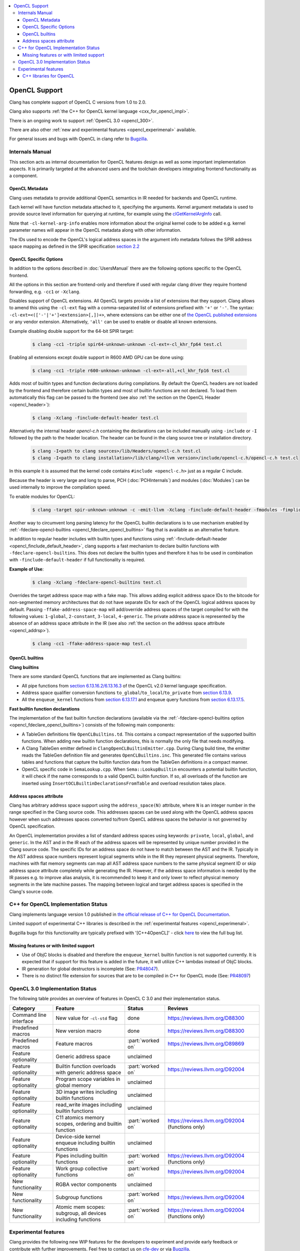 .. raw:: html

  <style type="text/css">
    .none { background-color: #FFCCCC }
    .partial { background-color: #FFFF99 }
    .good { background-color: #CCFF99 }
  </style>

.. role:: none
.. role:: partial
.. role:: good

.. contents::
   :local:

==================
OpenCL Support
==================

Clang has complete support of OpenCL C versions from 1.0 to 2.0.

Clang also supports :ref:`the C++ for OpenCL kernel language <cxx_for_opencl_impl>`.

There is an ongoing work to support :ref:`OpenCL 3.0 <opencl_300>`.

There are also other :ref:`new and experimental features <opencl_experimenal>` available.

For general issues and bugs with OpenCL in clang refer to `Bugzilla
<https://bugs.llvm.org/buglist.cgi?component=OpenCL&list_id=172679&product=clang&resolution=--->`__.

Internals Manual
================

This section acts as internal documentation for OpenCL features design
as well as some important implementation aspects. It is primarily targeted
at the advanced users and the toolchain developers integrating frontend
functionality as a component.

OpenCL Metadata
---------------

Clang uses metadata to provide additional OpenCL semantics in IR needed for
backends and OpenCL runtime.

Each kernel will have function metadata attached to it, specifying the arguments.
Kernel argument metadata is used to provide source level information for querying
at runtime, for example using the `clGetKernelArgInfo
<https://www.khronos.org/registry/OpenCL/specs/opencl-1.2.pdf#167>`_
call.

Note that ``-cl-kernel-arg-info`` enables more information about the original
kernel code to be added e.g. kernel parameter names will appear in the OpenCL
metadata along with other information.

The IDs used to encode the OpenCL's logical address spaces in the argument info
metadata follows the SPIR address space mapping as defined in the SPIR
specification `section 2.2
<https://www.khronos.org/registry/spir/specs/spir_spec-2.0.pdf#18>`_

OpenCL Specific Options
-----------------------

In addition to the options described in :doc:`UsersManual` there are the
following options specific to the OpenCL frontend.

All the options in this section are frontend-only and therefore if used
with regular clang driver they require frontend forwarding, e.g. ``-cc1``
or ``-Xclang``.

.. _opencl_cl_ext:

.. option:: -cl-ext

Disables support of OpenCL extensions. All OpenCL targets provide a list
of extensions that they support. Clang allows to amend this using the ``-cl-ext``
flag with a comma-separated list of extensions prefixed with ``'+'`` or ``'-'``.
The syntax: ``-cl-ext=<(['-'|'+']<extension>[,])+>``,  where extensions
can be either one of `the OpenCL published extensions
<https://www.khronos.org/registry/OpenCL>`_
or any vendor extension. Alternatively, ``'all'`` can be used to enable
or disable all known extensions.

Example disabling double support for the 64-bit SPIR target:

   .. code-block:: console

     $ clang -cc1 -triple spir64-unknown-unknown -cl-ext=-cl_khr_fp64 test.cl

Enabling all extensions except double support in R600 AMD GPU can be done using:

   .. code-block:: console

     $ clang -cc1 -triple r600-unknown-unknown -cl-ext=-all,+cl_khr_fp16 test.cl

.. _opencl_finclude_default_header:

.. option:: -finclude-default-header

Adds most of builtin types and function declarations during compilations. By
default the OpenCL headers are not loaded by the frontend and therefore certain
builtin types and most of builtin functions are not declared. To load them
automatically this flag can be passed to the frontend (see also :ref:`the
section on the OpenCL Header <opencl_header>`):

   .. code-block:: console

     $ clang -Xclang -finclude-default-header test.cl

Alternatively the internal header `opencl-c.h` containing the declarations
can be included manually using ``-include`` or ``-I`` followed by the path
to the header location. The header can be found in the clang source tree or
installation directory.

   .. code-block:: console

     $ clang -I<path to clang sources>/lib/Headers/opencl-c.h test.cl
     $ clang -I<path to clang installation>/lib/clang/<llvm version>/include/opencl-c.h/opencl-c.h test.cl

In this example it is assumed that the kernel code contains
``#include <opencl-c.h>`` just as a regular C include.

Because the header is very large and long to parse, PCH (:doc:`PCHInternals`)
and modules (:doc:`Modules`) can be used internally to improve the compilation
speed.

To enable modules for OpenCL:

   .. code-block:: console

     $ clang -target spir-unknown-unknown -c -emit-llvm -Xclang -finclude-default-header -fmodules -fimplicit-module-maps -fm     odules-cache-path=<path to the generated module> test.cl

Another way to circumvent long parsing latency for the OpenCL builtin
declarations is to use mechanism enabled by :ref:`-fdeclare-opencl-builtins
<opencl_fdeclare_opencl_builtins>` flag that is available as an alternative
feature.

.. _opencl_fdeclare_opencl_builtins:

.. option:: -fdeclare-opencl-builtins

In addition to regular header includes with builtin types and functions using
:ref:`-finclude-default-header <opencl_finclude_default_header>`, clang
supports a fast mechanism to declare builtin functions with
``-fdeclare-opencl-builtins``. This does not declare the builtin types and
therefore it has to be used in combination with ``-finclude-default-header``
if full functionality is required.

**Example of Use**:

    .. code-block:: console
 
      $ clang -Xclang -fdeclare-opencl-builtins test.cl

.. _opencl_fake_address_space_map:

.. option:: -ffake-address-space-map

Overrides the target address space map with a fake map.
This allows adding explicit address space IDs to the bitcode for non-segmented
memory architectures that do not have separate IDs for each of the OpenCL
logical address spaces by default. Passing ``-ffake-address-space-map`` will
add/override address spaces of the target compiled for with the following values:
``1-global``, ``2-constant``, ``3-local``, ``4-generic``. The private address
space is represented by the absence of an address space attribute in the IR (see
also :ref:`the section on the address space attribute <opencl_addrsp>`).

   .. code-block:: console

     $ clang -cc1 -ffake-address-space-map test.cl

OpenCL builtins
---------------

**Clang builtins**

There are some standard OpenCL functions that are implemented as Clang builtins:

- All pipe functions from `section 6.13.16.2/6.13.16.3
  <https://www.khronos.org/registry/cl/specs/opencl-2.0-openclc.pdf#160>`_ of
  the OpenCL v2.0 kernel language specification.

- Address space qualifier conversion functions ``to_global``/``to_local``/``to_private``
  from `section 6.13.9
  <https://www.khronos.org/registry/cl/specs/opencl-2.0-openclc.pdf#101>`_.

- All the ``enqueue_kernel`` functions from `section 6.13.17.1
  <https://www.khronos.org/registry/cl/specs/opencl-2.0-openclc.pdf#164>`_ and
  enqueue query functions from `section 6.13.17.5
  <https://www.khronos.org/registry/cl/specs/opencl-2.0-openclc.pdf#171>`_.

**Fast builtin function declarations**

The implementation of the fast builtin function declarations (available via the
:ref:`-fdeclare-opencl-builtins option <opencl_fdeclare_opencl_builtins>`) consists
of the following main components:

- A TableGen definitions file ``OpenCLBuiltins.td``.  This contains a compact
  representation of the supported builtin functions.  When adding new builtin
  function declarations, this is normally the only file that needs modifying.

- A Clang TableGen emitter defined in ``ClangOpenCLBuiltinEmitter.cpp``.  During
  Clang build time, the emitter reads the TableGen definition file and
  generates ``OpenCLBuiltins.inc``.  This generated file contains various tables
  and functions that capture the builtin function data from the TableGen
  definitions in a compact manner.

- OpenCL specific code in ``SemaLookup.cpp``.  When ``Sema::LookupBuiltin``
  encounters a potential builtin function, it will check if the name corresponds
  to a valid OpenCL builtin function.  If so, all overloads of the function are
  inserted using ``InsertOCLBuiltinDeclarationsFromTable`` and overload
  resolution takes place.

.. _opencl_addrsp:

Address spaces attribute
------------------------

Clang has arbitrary address space support using the ``address_space(N)``
attribute, where ``N`` is an integer number in the range specified in the
Clang source code. This addresses spaces can be used along with the OpenCL
address spaces however when such addresses spaces converted to/from OpenCL
address spaces the behavior is not governed by OpenCL specification.

An OpenCL implementation provides a list of standard address spaces using
keywords: ``private``, ``local``, ``global``, and ``generic``. In the AST and
in the IR each of the address spaces will be represented by unique number
provided in the Clang source code. The specific IDs for an address space do not
have to match between the AST and the IR. Typically in the AST address space
numbers represent logical segments while in the IR they represent physical
segments.
Therefore, machines with flat memory segments can map all AST address space
numbers to the same physical segment ID or skip address space attribute
completely while generating the IR. However, if the address space information
is needed by the IR passes e.g. to improve alias analysis, it is recommended
to keep it and only lower to reflect physical memory segments in the late
machine passes. The mapping between logical and target address spaces is
specified in the Clang's source code.

.. _cxx_for_opencl_impl:

C++ for OpenCL Implementation Status
====================================

Clang implements language version 1.0 published in `the official
release of C++ for OpenCL Documentation
<https://github.com/KhronosGroup/OpenCL-Docs/releases/tag/cxxforopencl-v1.0-r1>`_.

Limited support of experimental C++ libraries is described in the :ref:`experimental features <opencl_experimenal>`.

Bugzilla bugs for this functionality are typically prefixed
with '[C++4OpenCL]' - click `here
<https://bugs.llvm.org/buglist.cgi?component=OpenCL&list_id=204139&product=clang&query_format=advanced&resolution=---&sh    ort_desc=%5BC%2B%2B4OpenCL%5D&short_desc_type=allwordssubstr>`_
to view the full bug list.


Missing features or with limited support
----------------------------------------

- Use of ObjC blocks is disabled and therefore the ``enqueue_kernel`` builtin
  function is not supported currently. It is expected that if support for this
  feature is added in the future, it will utilize C++ lambdas instead of ObjC
  blocks.

- IR generation for global destructors is incomplete (See:
  `PR48047 <https://llvm.org/PR48047>`_).

- There is no distinct file extension for sources that are to be compiled
  in C++ for OpenCL mode (See: `PR48097 <https://llvm.org/PR48097>`_)

.. _opencl_300:

OpenCL 3.0 Implementation Status
================================

The following table provides an overview of features in OpenCL C 3.0 and their
implementation status.

+------------------------------+--------------------------------------------------------------+----------------------+---------------------------------------------------------------------------+
| Category                     | Feature                                                      | Status               | Reviews                                                                   |
+==============================+==============================================================+======================+===========================================================================+
| Command line interface       | New value for ``-cl-std`` flag                               | :good:`done`         | https://reviews.llvm.org/D88300                                           |
+------------------------------+--------------------------------------------------------------+----------------------+---------------------------------------------------------------------------+
| Predefined macros            | New version macro                                            | :good:`done`         | https://reviews.llvm.org/D88300                                           |
+------------------------------+--------------------------------------------------------------+----------------------+---------------------------------------------------------------------------+
| Predefined macros            | Feature macros                                               | :part:`worked on`    | https://reviews.llvm.org/D89869                                           |
+------------------------------+--------------------------------------------------------------+----------------------+---------------------------------------------------------------------------+
| Feature optionality          | Generic address space                                        | :none:`unclaimed`    |                                                                           |
+------------------------------+--------------------------------------------------------------+----------------------+---------------------------------------------------------------------------+
| Feature optionality          | Builtin function overloads with generic address space        | :part:`worked on`    | https://reviews.llvm.org/D92004                                           |
+------------------------------+--------------------------------------------------------------+----------------------+---------------------------------------------------------------------------+
| Feature optionality          | Program scope variables in global memory                     | :none:`unclaimed`    |                                                                           |
+------------------------------+--------------------------------------------------------------+----------------------+---------------------------------------------------------------------------+
| Feature optionality          | 3D image writes including builtin functions                  | :none:`unclaimed`    |                                                                           |
+------------------------------+--------------------------------------------------------------+----------------------+---------------------------------------------------------------------------+
| Feature optionality          | read_write images including builtin functions                | :none:`unclaimed`    |                                                                           |
+------------------------------+--------------------------------------------------------------+----------------------+---------------------------------------------------------------------------+
| Feature optionality          | C11 atomics memory scopes, ordering and builtin function     | :part:`worked on`    | https://reviews.llvm.org/D92004 (functions only)                          |
+------------------------------+--------------------------------------------------------------+----------------------+---------------------------------------------------------------------------+
| Feature optionality          | Device-side kernel enqueue including builtin functions       | :none:`unclaimed`    |                                                                           |
+------------------------------+--------------------------------------------------------------+----------------------+---------------------------------------------------------------------------+
| Feature optionality          | Pipes including builtin functions                            | :part:`worked on`    | https://reviews.llvm.org/D92004 (functions only)                          |
+------------------------------+--------------------------------------------------------------+----------------------+---------------------------------------------------------------------------+
| Feature optionality          | Work group collective functions                              | :part:`worked on`    | https://reviews.llvm.org/D92004                                           |
+------------------------------+--------------------------------------------------------------+----------------------+---------------------------------------------------------------------------+
| New functionality            | RGBA vector components                                       | :none:`unclaimed`    |                                                                           |
+------------------------------+--------------------------------------------------------------+----------------------+---------------------------------------------------------------------------+
| New functionality            | Subgroup functions                                           | :part:`worked on`    | https://reviews.llvm.org/D92004                                           |
+------------------------------+--------------------------------------------------------------+----------------------+---------------------------------------------------------------------------+
| New functionality            | Atomic mem scopes: subgroup, all devices including functions | :part:`worked on`    | https://reviews.llvm.org/D92004 (functions only)                          |
+------------------------------+--------------------------------------------------------------+----------------------+---------------------------------------------------------------------------+

.. _opencl_experimenal:

Experimental features
=====================

Clang provides the following new WIP features for the developers to experiment
and provide early feedback or contribute with further improvements.
Feel free to contact us on `cfe-dev
<https://lists.llvm.org/mailman/listinfo/cfe-dev>`_ or via `Bugzilla
<https://bugs.llvm.org/>`__.

C++ libraries for OpenCL
------------------------

There is ongoing work to support C++ standard libraries from `LLVM's libcxx
<https://libcxx.llvm.org/>`_ in OpenCL kernel code using C++ for OpenCL mode.

It is currently possible to include `type_traits` from C++17 in the kernel
sources when the following clang extensions are enabled
``__cl_clang_function_pointers`` and ``__cl_clang_variadic_functions``,
see :doc:`LanguageExtensions` for more details. The use of non-conformant
features enabled by the extensions does not expose non-conformant behavior
beyond the compilation i.e. does not get generated in IR or binary.
The extension only appear in metaprogramming
mechanism to identify or verify the properties of types. This allows to provide
the full C++ functionality without a loss of portability. To avoid unsafe use
of the extensions it is recommended that the extensions are disabled directly
after the header include.

**Example of Use**:

The example of kernel code with `type_traits` is illustrated here.

.. code-block:: c++

  #pragma OPENCL EXTENSION __cl_clang_function_pointers : enable
  #pragma OPENCL EXTENSION __cl_clang_variadic_functions : enable
  #include <type_traits>
  #pragma OPENCL EXTENSION __cl_clang_function_pointers : disable
  #pragma OPENCL EXTENSION __cl_clang_variadic_functions : disable

  using sint_type = std::make_signed<unsigned int>::type;

  __kernel void foo() {
    static_assert(!std::is_same<sint_type, unsigned int>::value);
  }

The possible clang invocation to compile the example is as follows:

   .. code-block:: console

     $ clang -cl-std=clc++  -I<path to libcxx checkout or installation>/include test.cl

Note that `type_traits` is a header only library and therefore no extra
linking step against the standard libraries is required.
